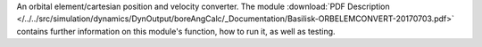 
An orbital element/cartesian position and velocity converter. The module :download:`PDF Description </../../src/simulation/dynamics/DynOutput/boreAngCalc/_Documentation/Basilisk-ORBELEMCONVERT-20170703.pdf>` contains further information on this module's function, how to run it, as well as testing.


